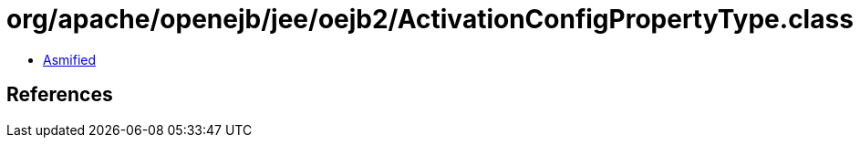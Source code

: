 = org/apache/openejb/jee/oejb2/ActivationConfigPropertyType.class

 - link:ActivationConfigPropertyType-asmified.java[Asmified]

== References

